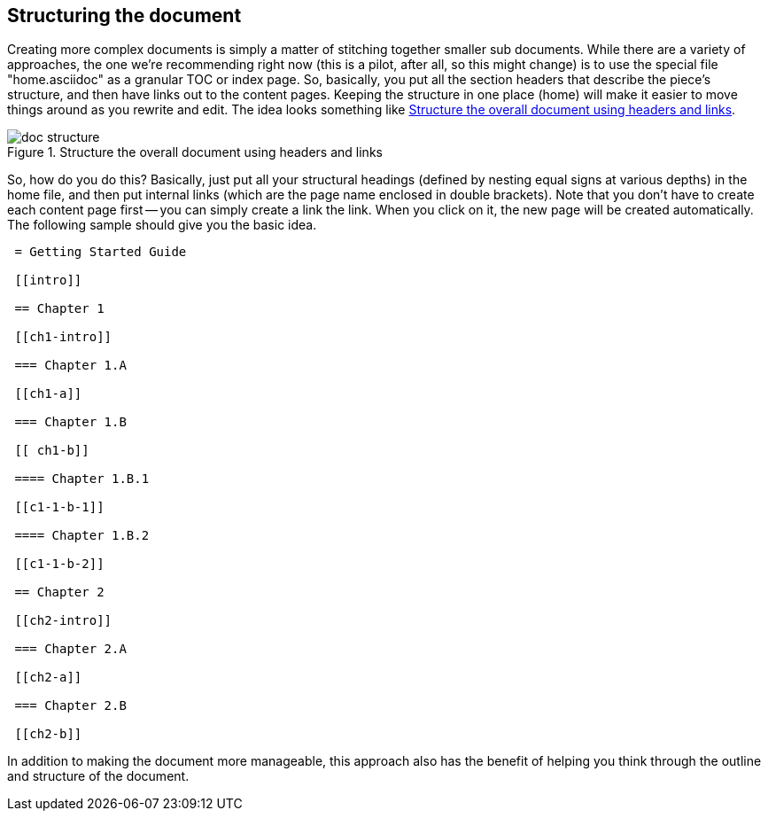 == Structuring the document

Creating more complex documents is simply a matter of stitching together smaller sub documents.  While there are a variety of approaches, the one we're recommending right now (this is a pilot, after all, so this might change) is to use the special file "home.asciidoc" as a granular TOC or index page. So, basically, you put all the section headers that describe the piece's structure, and then have links out to the content pages. Keeping the structure in one place (home) will make it easier to move things around as you rewrite and edit. The idea looks something like <<doc-structure>>.

[[doc-structure]]
.Structure the overall document using headers and links

image::attachments/doc_structure.png[scaledwidth="90%"]

So, how do you do this? Basically, just put all your structural headings (defined by nesting equal signs at various depths) in the home file, and then put internal links (which are the page name enclosed in double brackets). Note that you don't have to create each content page first -- you can simply create a link the link. When you click on it, the new page will be created automatically. The following sample should give you the basic idea.

----
 = Getting Started Guide

 [[intro]]

 == Chapter 1

 [[ch1-intro]]

 === Chapter 1.A

 [[ch1-a]]
 
 === Chapter 1.B

 [[ ch1-b]]

 ==== Chapter 1.B.1

 [[c1-1-b-1]]

 ==== Chapter 1.B.2

 [[c1-1-b-2]]

 == Chapter 2

 [[ch2-intro]]

 === Chapter 2.A

 [[ch2-a]]

 === Chapter 2.B

 [[ch2-b]]

----

In addition to making the document more manageable, this approach also has the benefit of helping you think through the outline and structure of the document.

